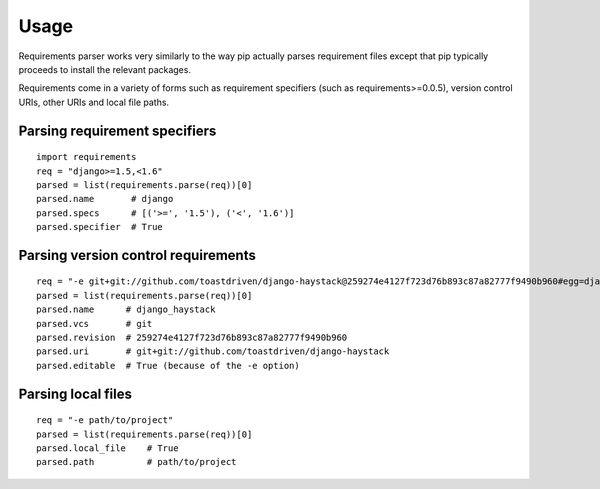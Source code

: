 Usage
=====

Requirements parser works very similarly to the way pip actually parses
requirement files except that pip typically proceeds to install the
relevant packages.

Requirements come in a variety of forms such as requirement specifiers
(such as requirements>=0.0.5), version control URIs, other URIs and local
file paths.


Parsing requirement specifiers
------------------------------

::

    import requirements
    req = "django>=1.5,<1.6"
    parsed = list(requirements.parse(req))[0]
    parsed.name       # django
    parsed.specs      # [('>=', '1.5'), ('<', '1.6')]
    parsed.specifier  # True


Parsing version control requirements
------------------------------------

::

    req = "-e git+git://github.com/toastdriven/django-haystack@259274e4127f723d76b893c87a82777f9490b960#egg=django_haystack"
    parsed = list(requirements.parse(req))[0]
    parsed.name      # django_haystack
    parsed.vcs       # git
    parsed.revision  # 259274e4127f723d76b893c87a82777f9490b960
    parsed.uri       # git+git://github.com/toastdriven/django-haystack
    parsed.editable  # True (because of the -e option)


Parsing local files
-------------------

::

    req = "-e path/to/project"
    parsed = list(requirements.parse(req))[0]
    parsed.local_file    # True
    parsed.path          # path/to/project
